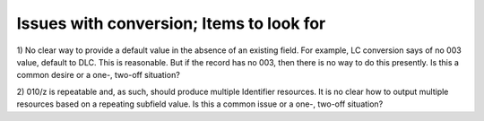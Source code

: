 Issues with conversion; Items to look for
==========================

1) No clear way to provide a default value in the absence of an existing field.
For example, LC conversion says of no 003 value, default to DLC.  This is reasonable.
But if the record has no 003, then there is no way to do this presently.  Is this 
a common desire or a one-, two-off situation?

2) 010/z is repeatable and, as such, should produce multiple Identifier resources.
It is no clear how to output multiple resources based on a repeating subfield value.
Is this a common issue or a one-, two-off situation?